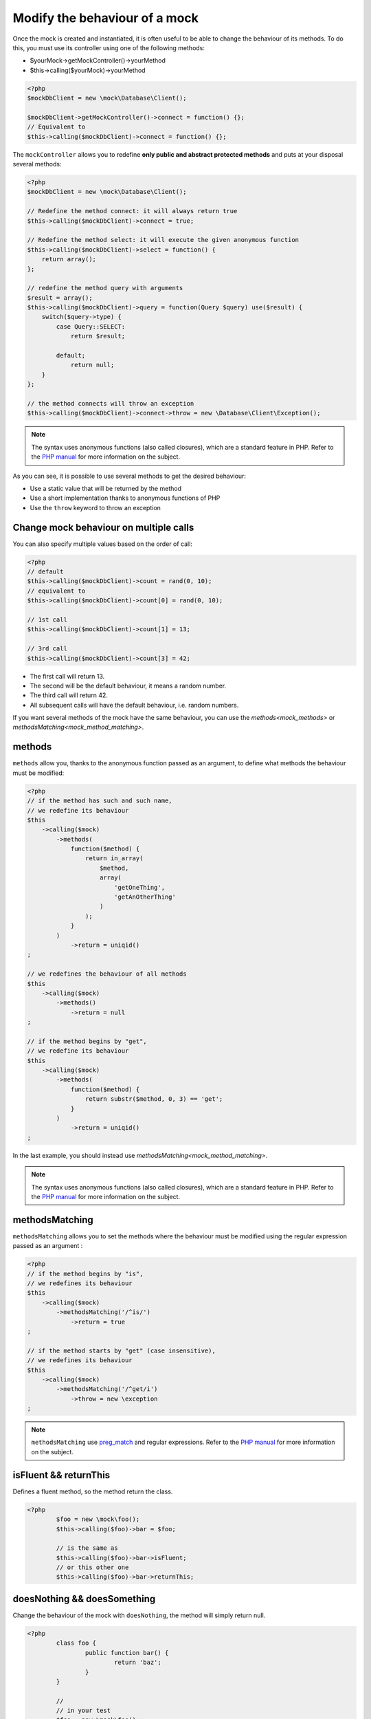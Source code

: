 
.. _mock_behaviour_change:

Modify the behaviour of a mock
******************************

Once the mock is created and instantiated, it is often useful to be able to change the behaviour of its methods. To do this,
you must use its controller using one of the following methods:

* $yourMock->getMockController()->yourMethod
* $this->calling($yourMock)->yourMethod

.. code-block:: php

   <?php
   $mockDbClient = new \mock\Database\Client();

   $mockDbClient->getMockController()->connect = function() {};
   // Equivalent to
   $this->calling($mockDbClient)->connect = function() {};

The ``mockController`` allows you to redefine **only public and abstract protected methods** and puts at your disposal several methods:

.. code-block:: php

   <?php
   $mockDbClient = new \mock\Database\Client();

   // Redefine the method connect: it will always return true
   $this->calling($mockDbClient)->connect = true;

   // Redefine the method select: it will execute the given anonymous function
   $this->calling($mockDbClient)->select = function() {
       return array();
   };

   // redefine the method query with arguments
   $result = array();
   $this->calling($mockDbClient)->query = function(Query $query) use($result) {
       switch($query->type) {
           case Query::SELECT:
               return $result;

           default;
               return null;
       }
   };

   // the method connects will throw an exception
   $this->calling($mockDbClient)->connect->throw = new \Database\Client\Exception();

.. note::
	The syntax uses anonymous functions (also called closures), which are a standard feature in PHP.
	Refer to the `PHP manual <http://php.net/functions.anonymous>`__ for more information on the subject.

As you can see, it is possible to use several methods to get the desired behaviour:

* Use a static value that will be returned by the method
* Use a short implementation thanks to anonymous functions of PHP
* Use the ``throw`` keyword to throw an exception

Change mock behaviour on multiple calls
=======================================

You can also specify multiple values based on the order of call:

.. code-block:: php

   <?php
   // default
   $this->calling($mockDbClient)->count = rand(0, 10);
   // equivalent to
   $this->calling($mockDbClient)->count[0] = rand(0, 10);

   // 1st call
   $this->calling($mockDbClient)->count[1] = 13;

   // 3rd call
   $this->calling($mockDbClient)->count[3] = 42;

* The first call will return 13.
* The second will be the default behaviour, it means a random number.
* The third call will return 42.
* All subsequent calls will have the default behaviour, i.e. random numbers.

If you want several methods of the mock have the same behaviour, you can use the `methods<mock_methods>` or `methodsMatching<mock_method_matching>`.




.. _mock_methods:

methods
=======

``methods`` allow you, thanks to the anonymous function passed as an argument, to define what methods the behaviour must be modified:

.. code-block:: php

   <?php
   // if the method has such and such name,
   // we redefine its behaviour
   $this
       ->calling($mock)
           ->methods(
               function($method) {
                   return in_array(
                       $method,
                       array(
                           'getOneThing',
                           'getAnOtherThing'
                       )
                   );
               }
           )
               ->return = uniqid()
   ;

   // we redefines the behaviour of all methods
   $this
       ->calling($mock)
           ->methods()
               ->return = null
   ;

   // if the method begins by "get",
   // we redefine its behaviour
   $this
       ->calling($mock)
           ->methods(
               function($method) {
                   return substr($method, 0, 3) == 'get';
               }
           )
               ->return = uniqid()
   ;


In the last example, you should instead use `methodsMatching<mock_method_matching>`.

.. note::
	The syntax uses anonymous functions (also called closures), which are a standard feature in PHP.
	Refer to the `PHP manual <http://php.net/functions.anonymous>`__ for more information on the subject.


.. _mock_method_matching:

methodsMatching
===============

``methodsMatching`` allows you to set the methods where the behaviour must be modified using the regular
expression passed as an argument :

.. code-block:: php

   <?php
   // if the method begins by "is",
   // we redefines its behaviour
   $this
       ->calling($mock)
           ->methodsMatching('/^is/')
               ->return = true
   ;

   // if the method starts by "get" (case insensitive),
   // we redefines its behaviour
   $this
       ->calling($mock)
           ->methodsMatching('/^get/i')
               ->throw = new \exception
   ;

.. note::
	``methodsMatching`` use `preg_match <http://php.net/preg_match>`_ and regular expressions. Refer
	to the `PHP manual <http://php.net/pcre>`__ for more information on the subject.

isFluent && returnThis
======================

Defines a fluent method, so the method return the class.

.. code-block:: php

	<?php
		$foo = new \mock\foo();
		$this->calling($foo)->bar = $foo;

		// is the same as
		$this->calling($foo)->bar->isFluent;
		// or this other one
		$this->calling($foo)->bar->returnThis;

doesNothing && doesSomething
============================

Change the behaviour of the mock with ``doesNothing``, the method will simply return null.

.. code-block:: php

	<?php
		class foo {
			public function bar() {
				return 'baz';
			}
		}

		//
		// in your test
		$foo = new \mock\foo();
		$this->calling($foo)->bar = null;

		// is the same as
		$this->calling($foo)->bar->doesNothing;
		$this->variable($foo->bar())->isNull;

		// restore the behaviour
		$this->calling($foo)->bar->doesSomething;
		$this->string($foo->bar())->isEqualTo('baz');

Like you see in this example, if for any reason, you want to restore the behaviour of the method, use ``doesSomething``.

.. _mock_special_constructor:

Particular case of the constructor
==================================

To mock class constructor, you need:

* create an instance of \\atoum\\mock\\controller class before you call the constructor of the mock ;
* set via this control the behaviour of the constructor of the mock using an anonymous function ;
* inject the controller during the instantiation of the mock in the `last` argument.

.. code-block:: php

   <?php
   $controller = new \atoum\mock\controller();
   $controller->__construct = function($args)
   {
        // do something with the args
   };

   $mockDbClient = new \mock\Database\Client(DB_HOST, DB_USER, DB_PASS, $controller);

For simple case you can use :ref:`orphanize('__constructor')<mock_orphan_method>` or :ref:`shunt('__constructor')<mock_shunt>`.
